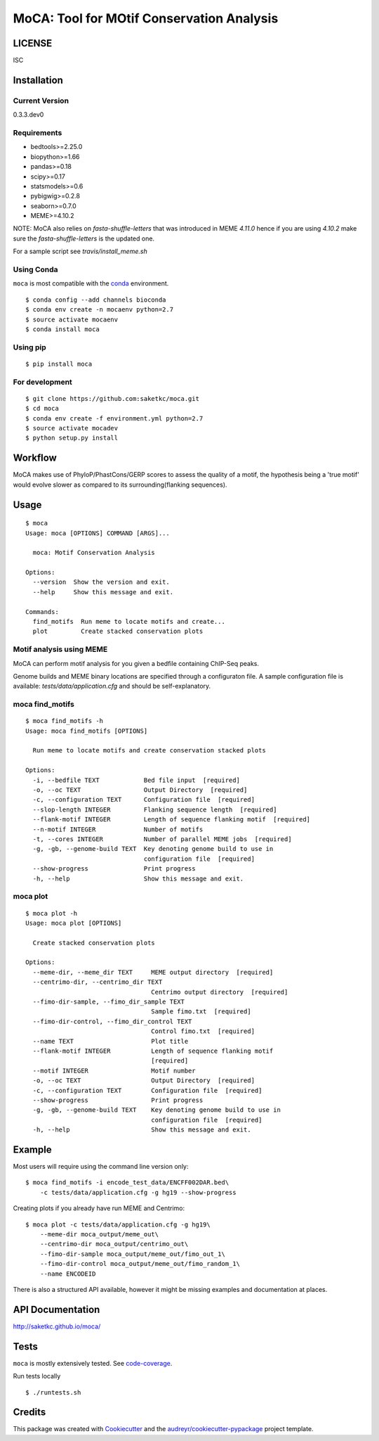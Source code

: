 ==========================================
MoCA: Tool for MOtif Conservation Analysis
==========================================

.. image:: https://img.shields.io/pypi/v/moca.svg
        :target: https://pypi.python.org/pypi/moca/

.. image:: https://img.shields.io/travis/saketkc/moca.svg
        :target: https://travis-ci.org/saketkc/moca
        
.. image:: https://img.shields.io/badge/install%20with-bioconda-brightgreen.svg
        :target: https://bioconda.github.io/recipes/moca/README.html

.. image:: https://coveralls.io/repos/github/saketkc/moca/badge.svg?branch=master
        :target: https://coveralls.io/github/saketkc/moca?branch=master

.. image:: https://landscape.io/github/saketkc/moca/master/landscape.svg?style=flat
        :target: https://landscape.io/github/saketkc/moca/master

.. image:: https://requires.io/github/saketkc/moca/requirements.svg?branch=master
        :target: https://requires.io/github/saketkc/moca/requirements/?branch=master


LICENSE
-------
ISC



Installation
------------


Current Version
~~~~~~~~~~~~~~~
0.3.3.dev0


Requirements
~~~~~~~~~~~~

* bedtools>=2.25.0
* biopython>=1.66
* pandas>=0.18
* scipy>=0.17
* statsmodels>=0.6
* pybigwig>=0.2.8
* seaborn>=0.7.0
* MEME>=4.10.2

NOTE: MoCA also relies on `fasta-shuffle-letters` that was introduced in MEME `4.11.0`
hence if you are using `4.10.2` make sure the `fasta-shuffle-letters` is the updated one.

For a sample script see `travis/install_meme.sh`

Using Conda
~~~~~~~~~~~
``moca`` is most compatible with the `conda`_ environment.

::

    $ conda config --add channels bioconda
    $ conda env create -n mocaenv python=2.7
    $ source activate mocaenv
    $ conda install moca


Using pip
~~~~~~~~~

::

   $ pip install moca


For development
~~~~~~~~~~~~~~~

::

    $ git clone https://github.com:saketkc/moca.git
    $ cd moca
    $ conda env create -f environment.yml python=2.7
    $ source activate mocadev
    $ python setup.py install



Workflow
--------

MoCA makes use of PhyloP/PhastCons/GERP scores to assess the quality of a
motif, the hypothesis being a 'true motif' would evolve slower as compared
to its surrounding(flanking sequences).

.. image:: https://raw.githubusercontent.com/saketkc/moca_web/master/docs/abstract/workflow.png


Usage
-----

::

    $ moca
    Usage: moca [OPTIONS] COMMAND [ARGS]...

      moca: Motif Conservation Analysis

    Options:
      --version  Show the version and exit.
      --help     Show this message and exit.

    Commands:
      find_motifs  Run meme to locate motifs and create...
      plot         Create stacked conservation plots



Motif analysis using MEME
~~~~~~~~~~~~~~~~~~~~~~~~~

MoCA can perform motif analysis for you given a bedfile containing
ChIP-Seq peaks.

Genome builds and MEME binary locations are specified through a configuraton file.
A sample configuration file is available: `tests/data/application.cfg` and should be
self-explanatory.

moca find_motifs
~~~~~~~~~~~~~~~~


::

    $ moca find_motifs -h
    Usage: moca find_motifs [OPTIONS]

      Run meme to locate motifs and create conservation stacked plots

    Options:
      -i, --bedfile TEXT            Bed file input  [required]
      -o, --oc TEXT                 Output Directory  [required]
      -c, --configuration TEXT      Configuration file  [required]
      --slop-length INTEGER         Flanking sequence length  [required]
      --flank-motif INTEGER         Length of sequence flanking motif  [required]
      --n-motif INTEGER             Number of motifs
      -t, --cores INTEGER           Number of parallel MEME jobs  [required]
      -g, -gb, --genome-build TEXT  Key denoting genome build to use in
                                    configuration file  [required]
      --show-progress               Print progress
      -h, --help                    Show this message and exit.


moca plot
~~~~~~~~~


::

    $ moca plot -h
    Usage: moca plot [OPTIONS]

      Create stacked conservation plots

    Options:
      --meme-dir, --meme_dir TEXT     MEME output directory  [required]
      --centrimo-dir, --centrimo_dir TEXT
                                      Centrimo output directory  [required]
      --fimo-dir-sample, --fimo_dir_sample TEXT
                                      Sample fimo.txt  [required]
      --fimo-dir-control, --fimo_dir_control TEXT
                                      Control fimo.txt  [required]
      --name TEXT                     Plot title
      --flank-motif INTEGER           Length of sequence flanking motif
                                      [required]
      --motif INTEGER                 Motif number
      -o, --oc TEXT                   Output Directory  [required]
      -c, --configuration TEXT        Configuration file  [required]
      --show-progress                 Print progress
      -g, -gb, --genome-build TEXT    Key denoting genome build to use in
                                      configuration file  [required]
      -h, --help                      Show this message and exit.


Example
-------

Most users will require using the command line version only:

::

    $ moca find_motifs -i encode_test_data/ENCFF002DAR.bed\
        -c tests/data/application.cfg -g hg19 --show-progress



Creating plots if you already have run MEME and Centrimo:

::

    $ moca plot -c tests/data/application.cfg -g hg19\
        --meme-dir moca_output/meme_out\
        --centrimo-dir moca_output/centrimo_out\
        --fimo-dir-sample moca_output/meme_out/fimo_out_1\
        --fimo-dir-control moca_output/meme_out/fimo_random_1\
        --name ENCODEID


.. image:: http://www.saket-choudhary.me/moca/_static/img/ENCFF002CEL.png


There is also a structured API available,
however it might be missing examples and documentation at places.

API Documentation
-----------------

http://saketkc.github.io/moca/



Tests
-----
``moca`` is mostly extensively tested. See `code-coverage`_. 

Run tests locally

::

    $ ./runtests.sh


Credits
---------

This package was created with Cookiecutter_ and the `audreyr/cookiecutter-pypackage`_ project template.

.. _`MoCA0.1.0`: https://github.com/saketkc/moca_web
.. _Cookiecutter: https://github.com/audreyr/cookiecutter
.. _`audreyr/cookiecutter-pypackage`: https://github.com/audreyr/cookiecutter-pypackage
.. _`conda`: http://conda.pydata.org/docs/using/using.html
.. _`code-coverage`: https://coveralls.io/github/saketkc/moca?branch=master
